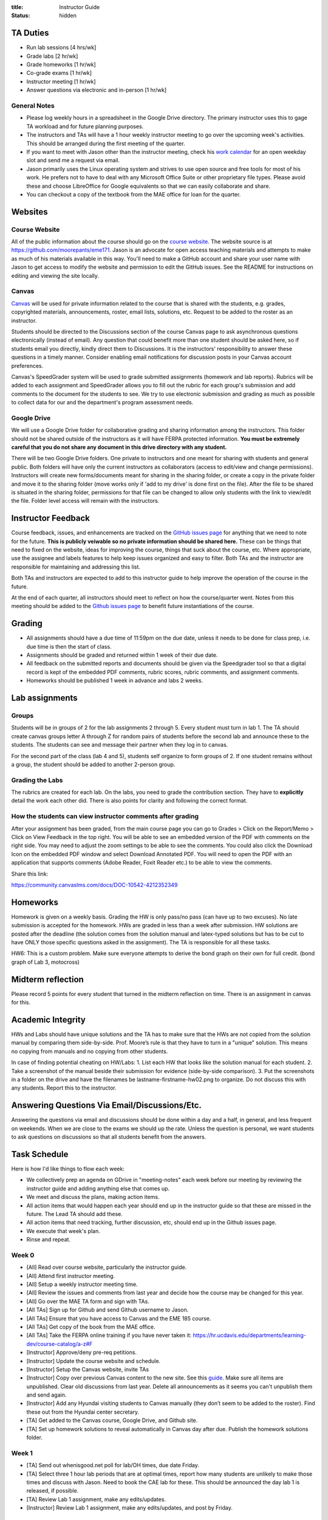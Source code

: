 :title: Instructor Guide
:status: hidden

TA Duties
=========

- Run lab sessions [4 hrs/wk]
- Grade labs [2 hr/wk]
- Grade homeworks [1 hr/wk]
- Co-grade exams [1 hr/wk]
- Instructor meeting [1 hr/wk]
- Answer questions via electronic and in-person [1 hr/wk]

General Notes
-------------

- Please log weekly hours in a spreadsheet in the Google Drive directory. The
  primary instructor uses this to gage TA workload and for future planning
  purposes.
- The instructors and TAs will have a 1 hour weekly instructor meeting to go
  over the upcoming week's activities. This should be arranged during the first
  meeting of the quarter.
- If you want to meet with Jason other than the instructor meeting, check his
  `work calendar`_ for an open weekday slot and send me a request via email.
- Jason primarily uses the Linux operating system and strives to use open
  source and free tools for most of his work. He prefers not to have to deal
  with any Microsoft Office Suite or other proprietary file types. Please avoid
  these and choose LibreOffice for Google equivalents so that we can easily
  collaborate and share.
- You can checkout a copy of the textbook from the MAE office for loan for the
  quarter.

.. _work calendar:  http://www.moorepants.info/work-calendar.html

Websites
========

Course Website
--------------

All of the public information about the course should go on the `course
website`_. The website source is at https://github.com/moorepants/eme171. Jason
is an advocate for open access teaching materials and attempts to make as much
of his materials available in this way. You'll need to make a GitHub account
and share your user name with Jason to get access to modify the website and
permission to edit the GitHub issues. See the README for instructions on
editing and viewing the site locally.

.. _course website: http://moorepants.github.io/eme171/

Canvas
------

Canvas_ will be used for private information related to the course that is
shared with the students, e.g. grades, copyrighted materials, announcements,
roster, email lists, solutions, etc. Request to be added to the roster as an
instructor.

Students should be directed to the Discussions section of the course Canvas
page to ask asynchronous questions electronically (instead of email). Any
question that could benefit more than one student should be asked here, so if
students email you directly, kindly direct them to Discussions. It is the
instructors' responsibility to answer these questions in a timely manner.
Consider enabling email notifications for discussion posts in your Canvas
account preferences.

Canvas's SpeedGrader system will be used to grade submitted assignments
(homework and lab reports). Rubrics will be added to each assignment and
SpeedGrader allows you to fill out the rubric for each group's submission and
add comments to the document for the students to see. We try to use electronic
submission and grading as much as possible to collect data for our and the
department's program assessment needs.

.. _Canvas: http://canvas.ucdavis.edu

Google Drive
------------

We will use a Google Drive folder for collaborative grading and sharing
information among the instructors. This folder should not be shared outside of
the instructors as it will have FERPA protected information. **You must be
extremely careful that you do not share any document in this drive directory
with any student.**

There will be two Google Drive folders. One private to instructors and one
meant for sharing with students and general public. Both folders will have only
the current instructors as collaborators (access to edit/view and change
permissions). Instructors will create new forms/documents meant for sharing in
the sharing folder, or create a copy in the private folder and move it to the
sharing folder (move works only if 'add to my drive' is done first on the
file). After the file to be shared is situated in the sharing folder,
permissions for that file can be changed to allow only students with the link
to view/edit the file. Folder level access will remain with the instructors.

Instructor Feedback
===================

Course feedback, issues, and enhancements are tracked on the `GitHub issues
page`_ for anything that we need to note for the future. **This is publicly
veiwable so no private information should be shared here.** These can be things
that need to fixed on the website, ideas for improving the course, things that
suck about the course, etc. Where appropriate, use the assignee and labels
features to help keep issues organized and easy to filter. Both TAs and the
instructor are responsible for maintaining and addressing this list.

Both TAs and instructors are expected to add to this instructor guide to help
improve the operation of the course in the future.

At the end of each quarter, all instructors should meet to reflect on how the
course/quarter went. Notes from this meeting should be added to the `Github
issues page`_ to benefit future instantiations of the course.

.. _Github issues page: https://github.com/moorepants/eme171/issues

Grading
=======

- All assignments should have a due time of 11:59pm on the due date, unless it
  needs to be done for class prep, i.e. due time is then the start of class.
- Assignments should be graded and returned within 1 week of their due date.
- All feedback on the submitted reports and documents should be given via the
  Speedgrader tool so that a digital record is kept of the embedded PDF
  comments, rubric scores, rubric comments, and assignment comments.
- Homeworks should be published 1 week in advance and labs 2 weeks.

Lab assignments
===============

Groups
------

Students will be in groups of 2 for the lab assignments 2 through 5. Every
student must turn in lab 1. The TA should create canvas groups letter A through
Z for random pairs of students before the second lab and announce these to the
students. The students can see and message their partner when they log in to
canvas.

For the second part of the class (lab 4 and 5), students self organize to form
groups of 2. If one student remains without a group, the student should be
added to another 2-person group.

Grading the Labs
----------------

The rubrics are created for each lab. On the labs, you need to grade the
contribution section. They have to **explicitly** detail the work each other
did. There is also points for clarity and following the correct format.

How the students can view instructor comments after grading
-----------------------------------------------------------

After your assignment has been graded, from the main course page you can go to
Grades > Click on the Report/Memo > Click on View Feedback in the top right.
You will be able to see an embedded version of the PDF with comments on the
right side. You may need to adjust the zoom settings to be able to see the
comments. You could also click the Download Icon on the embedded PDF window and
select Download Annotated PDF. You will need to open the PDF with an
application that supports comments (Adobe Reader, Foxit Reader etc.) to be able
to view the comments.

Share this link:

https://community.canvaslms.com/docs/DOC-10542-4212352349

Homeworks
=========

Homework is given on a weekly basis. Grading the HW is only pass/no pass (can
have up to two excuses). No late submission is accepted for the homework. HWs
are graded in less than a week after submission. HW solutions are posted after
the deadline (the solution comes from the solution manual and latex-typed
solutions but has to be cut to have ONLY those specific questions asked in the
assignment). The TA is responsible for all these tasks.

HW6: This is a custom problem. Make sure everyone attempts to derive the bond
graph on their own for full credit. (bond graph of Lab 3, motocross)

Midterm reflection
==================

Please record 5 points for every student that turned in the midterm reflection
on time. There is an assignment in canvas for this.

Academic Integrity
==================

HWs and Labs should have unique solutions and the TA has to make sure that the
HWs are not copied from the solution manual by comparing them side-by-side.
Prof. Moore’s rule is that they have to turn in a "unique" solution. This means
no copying from manuals and no copying from other students.

In case of finding potential cheating on HW/Labs: 1. List each HW that looks
like the solution manual for each student. 2. Take a screenshot of the manual
beside their submission for evidence (side-by-side comparison). 3. Put the
screenshots in a folder on the drive and have the filenames be
lastname-firstname-hw02.png to organize. Do not discuss this with any students.
Report this to the instructor.

Answering Questions Via Email/Discussions/Etc.
==============================================

Answering the questions via email and discussions should be done within a day
and a half, in general, and less frequent on weekends. When we are close to the
exams we should up the rate. Unless the question is personal, we want students
to ask questions on discussions so that all students benefit from the answers.

Task Schedule
=============

Here is how I'd like things to flow each week:

- We collectively prep an agenda on GDrive in "meeting-notes" each week before
  our meeting by reviewing the instructor guide and adding anything else that
  comes up.
- We meet and discuss the plans, making action items.
- All action items that would happen each year should end up in the instructor
  guide so that these are missed in the future. The Lead TA should add these.
- All action items that need tracking, further discussion, etc, should end up
  in the Github issues page.
- We execute that week's plan.
- Rinse and repeat.

Week 0
------

- [All] Read over course website, particularly the instructor guide.
- [All] Attend first instructor meeting.
- [All] Setup a weekly instructor meeting time.
- [All] Review the issues and comments from last year and decide how the course
  may be changed for this year.
- [All] Go over the MAE TA form and sign with TAs.
- [All TAs] Sign up for Github and send Github username to Jason.
- [All TAs] Ensure that you have access to Canvas and the EME 185 course.
- [All TAs] Get copy of the book from the MAE office.
- [All TAs] Take the FERPA online training if you have never taken it:
  https://hr.ucdavis.edu/departments/learning-dev/course-catalog/a-z#F
- [Instructor] Approve/deny pre-req petitions.
- [Instructor] Update the course website and schedule.
- [Instructor] Setup the Canvas website, invite TAs
- [Instructor] Copy over previous Canvas content to the new site. See this `guide
  <https://community.canvaslms.com/docs/DOC-12935-415257077>`_. Make sure all
  items are unpublished. Clear old discussions from last year. Delete all
  announcements as it seems you can't unpublish them and send again.
- [Instructor] Add any Hyundai visiting students to Canvas manually (they don’t
  seem to be added to the roster). Find these out from the Hyundai center
  secretary.
- [TA] Get added to the Canvas course, Google Drive, and Github site.
- [TA] Set up homework solutions to reveal automatically in Canvas day after
  due. Publish the homework solutions folder.

Week 1
------

- [TA] Send out whenisgood.net poll for lab/OH times, due date Friday.
- [TA] Select three 1 hour lab periods that are at optimal times, report how
  many students are unlikely to make those times and discuss with Jason. Need
  to book the CAE lab for these. This should be announced the day lab 1 is
  released, if possible.
- [TA] Review Lab 1 assignment, make any edits/updates.
- [Instructor] Review Lab 1 assignment, make any edits/updates, and post by Friday.

Week 2
------

- [TA] Post solutions to HW 1 the day after submission.
- [TA] Grade homework 1 within a week of submission.
- [TA] Make an announcement on Canvas with the selected lab times and update
  the website to reflect these times (early in week as possible).
- [TA] Review the ODE best practices and prepare to teach it during the lab
  sessions.
- [TA] Hold lab sessions.

Week 3
------

- [TA] Post solutions to HW 2 the day after submission.
- [TA] Grade homework 2 within a week of submission.
- [TA] Setup random Canvas groups (pairs) for each lab team and release when
  lab 2 is released.
- [TA] Review Lab 2 assignment, make any edits/updates.
- [Instructor] Review Lab 2 assignment, make any edits/updates, and post by Friday.
- [TA] Hold lab sessions.

Week 4
------

- [TA] Post solutions to HW 3 the day after submission.
- [TA] Grade homework 3 within a week of submission.
- [TA] Post the lab 1 solution 1 week after the due date (since student can
  turn this in late).
- [TA] Grade lab 1 within one week of the submission.
- [TA] Grade HW3
- [TA] Review numerical integration materials (teach Euler's method).
- [TA] Hold lab sessions.
- [TA] Review Lab 2 assignment, make any edits/updates.
- [Instructor] Review Lab 2 assignment, make any edits/updates, and post by Friday.

Week 5
------

- [TA] Post solutions to HW 4 the day after submission. (immediately because
  midterm is next week)
- [TA] Grade homework 4 within a week of submission.
- [TA] Grade lab 2 within a week of submission.
- [TA] Answer questions for midterm
- [TA] Hold lab sessions.
- [Instructor] Review HW 5 and adjust if needed.
- [Instructor] Make the midterm.

Week 6
------

- [TA] Review Lab 3 assignment, make any edits/updates.
- [Instructor] Review Lab 3 assignment, make any edits/updates, and post by Friday.
- [ALL] Grade midterm
- [TA] Grade lab 2 within one week of the submission.
- [TA] Hold lab sessions.
- [Instructor] Post midterm reflection

Week 7
------

- [TA] Post solutions to HW 5 the day after submission.
- [TA] Post lab 2 solutions one week after due date.
- [TA] Grade homework 5 within a week of submission.
- [TA] Post solution to HW 5
- [TA] Hold lab sessions.
- [TA] Review Lab 4 assignment, make any edits/updates.
- [Instructor] Review Lab 4 assignment, make any edits/updates, and post by Friday.

Week 8
------

- [TA] Add midterm reflection points to canvas
- [TA] Grade Lab 3 within one week of submission
- [TA] Post solution to lab one week after submission
- [TA] Post solution to HW 6
- [TA] Hold lab sessions.

Week 9
------

- [TA] Grade Lab 4
- [TA] Grade HW 8
- [TA] Post solutions to HW 8
- [TA] Post solutions to Lab 3 and 4
- [TA] Hold lab sessions.

Week 10
-------

- [TA] Grade Lab 5
- [TA] Grade HW 9
- [TA] Post solution to HW 9
- [TA] Finalize the instructor guide
- [TA] Hold additional office hour for the final exam
- [TA] Hold lab sessions.

Week 11
-------
